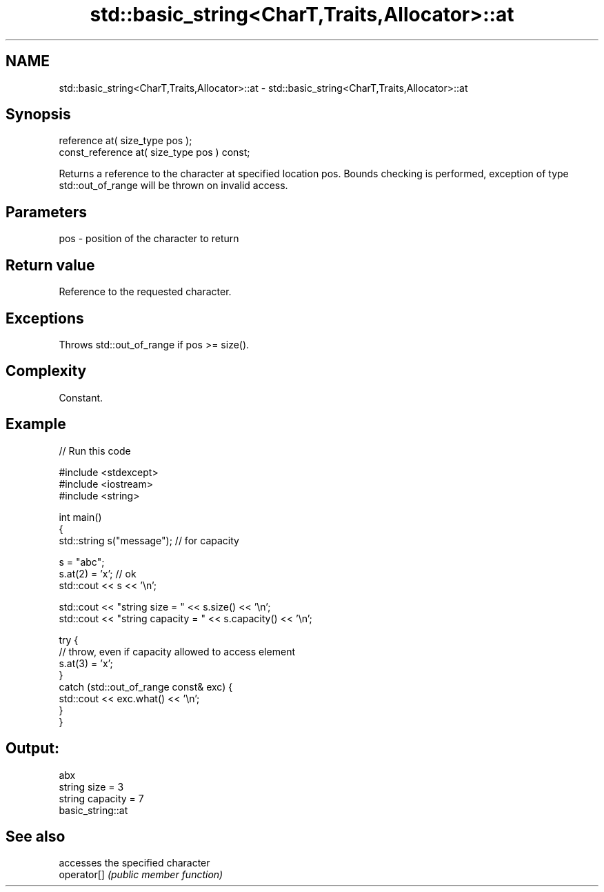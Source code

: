 .TH std::basic_string<CharT,Traits,Allocator>::at 3 "2020.03.24" "http://cppreference.com" "C++ Standard Libary"
.SH NAME
std::basic_string<CharT,Traits,Allocator>::at \- std::basic_string<CharT,Traits,Allocator>::at

.SH Synopsis

  reference at( size_type pos );
  const_reference at( size_type pos ) const;

  Returns a reference to the character at specified location pos. Bounds checking is performed, exception of type std::out_of_range will be thrown on invalid access.

.SH Parameters


  pos - position of the character to return


.SH Return value

  Reference to the requested character.

.SH Exceptions

  Throws std::out_of_range if pos >= size().

.SH Complexity

  Constant.

.SH Example

  
// Run this code

    #include <stdexcept>
    #include <iostream>
    #include <string>

    int main()
    {
        std::string s("message"); // for capacity

        s = "abc";
        s.at(2) = 'x'; // ok
        std::cout << s << '\\n';

        std::cout << "string size = " << s.size() << '\\n';
        std::cout << "string capacity = " << s.capacity() << '\\n';

        try {
            // throw, even if capacity allowed to access element
            s.at(3) = 'x';
        }
        catch (std::out_of_range const& exc) {
            std::cout << exc.what() << '\\n';
        }
    }

.SH Output:

    abx
    string size = 3
    string capacity = 7
    basic_string::at


.SH See also


             accesses the specified character
  operator[] \fI(public member function)\fP




